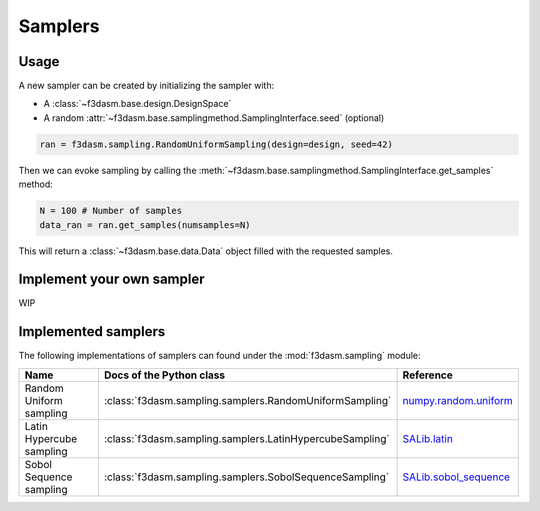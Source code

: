 Samplers
========

Usage
-----

A new sampler can be created by initializing the sampler with:

* A :class:`~f3dasm.base.design.DesignSpace`
* A random :attr:`~f3dasm.base.samplingmethod.SamplingInterface.seed` (optional)


.. code-block:: python

  ran = f3dasm.sampling.RandomUniformSampling(design=design, seed=42)
  
Then we can evoke sampling by calling the :meth:`~f3dasm.base.samplingmethod.SamplingInterface.get_samples` method:

.. code-block:: python

  N = 100 # Number of samples
  data_ran = ran.get_samples(numsamples=N)
  
This will return a :class:`~f3dasm.base.data.Data` object filled with the requested samples.

Implement your own sampler
--------------------------

WIP

Implemented samplers
--------------------

The following implementations of samplers can found under the :mod:`f3dasm.sampling` module: 

======================== ====================================================================== ===========================================================================================================
Name                      Docs of the Python class                                              Reference
======================== ====================================================================== ===========================================================================================================
Random Uniform sampling  :class:`f3dasm.sampling.samplers.RandomUniformSampling`                `numpy.random.uniform <https://numpy.org/doc/stable/reference/random/generated/numpy.random.uniform.html>`_
Latin Hypercube sampling :class:`f3dasm.sampling.samplers.LatinHypercubeSampling`               `SALib.latin <https://salib.readthedocs.io/en/latest/api/SALib.sample.html?highlight=latin%20hypercube#SALib.sample.latin.sample>`_
Sobol Sequence sampling  :class:`f3dasm.sampling.samplers.SobolSequenceSampling`                `SALib.sobol_sequence <https://salib.readthedocs.io/en/latest/api/SALib.sample.html?highlight=sobol%20sequence#SALib.sample.sobol_sequence.sample>`_

======================== ====================================================================== ===========================================================================================================
